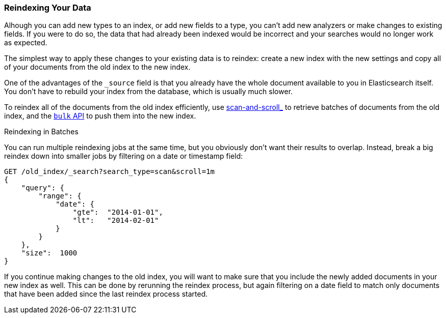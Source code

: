[[reindex]]
=== Reindexing Your Data

Alhough you can add new types to an index, or add new fields to a type, you
can't add new analyzers or make changes to existing fields.((("reindexing")))((("indexing", "reindexing your data")))  If you were to do
so, the data that had already been indexed would be incorrect and your
searches would no longer work as expected.

The simplest way to apply these changes to your existing data is to
reindex:  create a new index with the new settings and copy all of your
documents from the old index to the new index.

One of the advantages of the `_source` field is that you already have the
whole document available to you in Elasticsearch itself. You don't have to
rebuild your index from the database, which is usually much slower.

To reindex all of the documents from the old index efficiently,  use
<<scan-scroll,scan-and-scroll_>> to retrieve batches((("scan-and-scroll", "using in reindexing documents"))) of documents from the old index,
and the <<bulk,`bulk` API>> to push them into the new index.

.Reindexing in Batches
****

You can run multiple reindexing jobs at the same time, but you obviously don't
want their results to overlap.  Instead, break a big reindex down into smaller
jobs by filtering on a date or timestamp field:

[source,js]
--------------------------------------------------
GET /old_index/_search?search_type=scan&scroll=1m
{
    "query": {
        "range": {
            "date": {
                "gte":  "2014-01-01",
                "lt":   "2014-02-01"
            }
        }
    },
    "size":  1000
}
--------------------------------------------------


If you continue making changes to the old index, you will want to make
sure that you include the newly added documents in your new index as well.
This can be done by rerunning the reindex process, but again filtering
on a date field to match only documents that have been added since the
last reindex process started.

****


